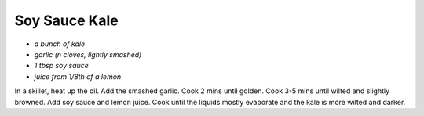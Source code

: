 Soy Sauce Kale
==============


-  *a bunch of kale*
-  *garlic (n cloves, lightly smashed)*
-  *1 tbsp soy sauce*
-  *juice from 1/8th of a lemon*



In a skillet, heat up the oil. Add the smashed garlic. Cook 2 mins until
golden. Cook 3-5 mins until wilted and slightly browned. Add soy sauce
and lemon juice. Cook until the liquids mostly evaporate and the kale is
more wilted and darker.
